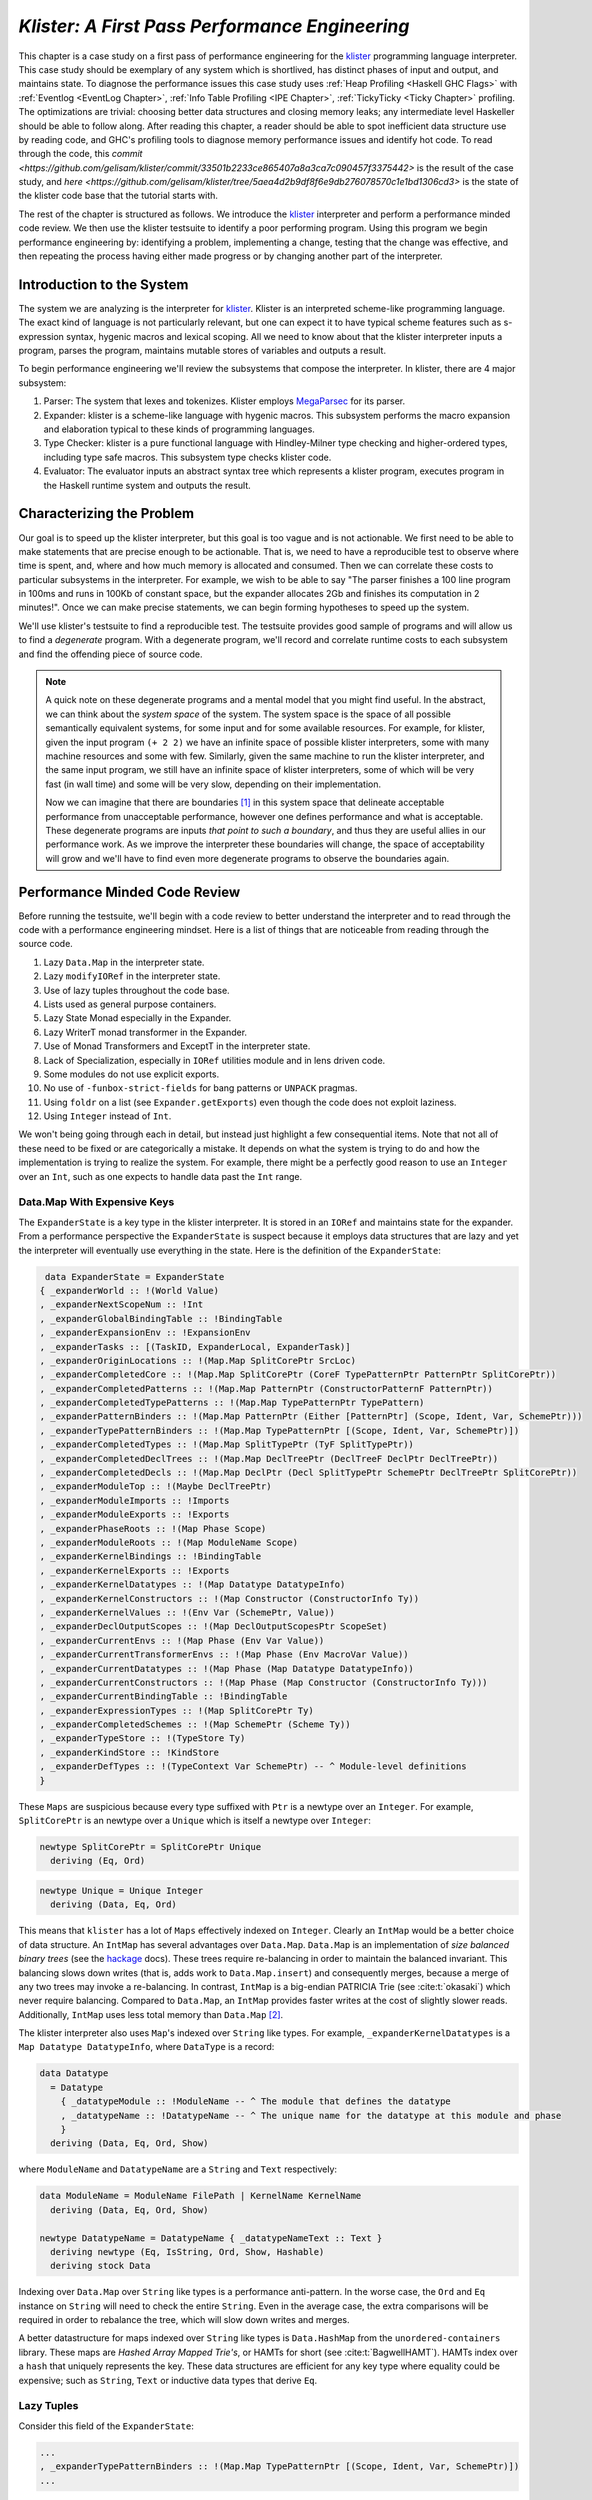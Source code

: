 .. _klister case study:

..
   Local Variables
.. |klister| replace:: `klister <https://github.com/gelisam/klister/>`__
.. |MegaParsec| replace:: `MegaParsec <https://hackage.haskell.org/package/megaparsec>`__

`Klister: A First Pass Performance Engineering`
===============================================

This chapter is a case study on a first pass of performance engineering for the
|klister| programming language interpreter. This case study should be exemplary
of any system which is shortlived, has distinct phases of input and output, and
maintains state. To diagnose the performance issues this case study uses
:ref:`Heap Profiling <Haskell GHC Flags>` with :ref:`Eventlog <EventLog
Chapter>`, :ref:`Info Table Profiling <IPE Chapter>`, :ref:`TickyTicky <Ticky
Chapter>` profiling. The optimizations are trivial: choosing better data
structures and closing memory leaks; any intermediate level Haskeller should be
able to follow along. After reading this chapter, a reader should be able to
spot inefficient data structure use by reading code, and GHC's profiling tools
to diagnose memory performance issues and identify hot code. To read through the
code, this `commit
<https://github.com/gelisam/klister/commit/33501b2233ce865407a8a3ca7c090457f3375442>`
is the result of the case study, and `here
<https://github.com/gelisam/klister/tree/5aea4d2b9df8f6e9db276078570c1e1bd1306cd3>`
is the state of the klister code base that the tutorial starts with.

The rest of the chapter is structured as follows. We introduce the |klister|
interpreter and perform a performance minded code review. We then use the
klister testsuite to identify a poor performing program. Using this program we
begin performance engineering by: identifying a problem, implementing a change,
testing that the change was effective, and then repeating the process having
either made progress or by changing another part of the interpreter.

Introduction to the System
--------------------------

The system we are analyzing is the interpreter for |Klister|. Klister is an
interpreted scheme-like programming language. The exact kind of language is not
particularly relevant, but one can expect it to have typical scheme features
such as s-expression syntax, hygenic macros and lexical scoping. All we need to
know about that the klister interpreter inputs a program, parses the program,
maintains mutable stores of variables and outputs a result.

To begin performance engineering we'll review the subsystems that compose the
interpreter. In klister, there are 4 major subsystem:

#. Parser: The system that lexes and tokenizes. Klister employs |MegaParsec| for
   its parser.
#. Expander: klister is a scheme-like language with hygenic macros. This
   subsystem performs the macro expansion and elaboration typical to these
   kinds of programming languages.
#. Type Checker: klister is a pure functional language with Hindley-Milner type
   checking and higher-ordered types, including type safe macros. This subsystem
   type checks klister code.
#. Evaluator: The evaluator inputs an abstract syntax tree which represents a
   klister program, executes program in the Haskell runtime system and
   outputs the result.


Characterizing the Problem
--------------------------

Our goal is to speed up the klister interpreter, but this goal is too vague and
is not actionable. We first need to be able to make statements that are precise
enough to be actionable. That is, we need to have a reproducible test to observe
where time is spent, and, where and how much memory is allocated and consumed.
Then we can correlate these costs to particular subsystems in the interpreter.
For example, we wish to be able to say "The parser finishes a 100 line program
in 100ms and runs in 100Kb of constant space, but the expander allocates 2Gb and
finishes its computation in 2 minutes!". Once we can make precise statements, we
can begin forming hypotheses to speed up the system.

We'll use klister's testsuite to find a reproducible test. The testsuite
provides good sample of programs and will allow us to find a *degenerate*
program. With a degenerate program, we'll record and correlate runtime costs to
each subsystem and find the offending piece of source code.

.. note::

  A quick note on these degenerate programs and a mental model that you might
  find useful. In the abstract, we can think about the *system space* of the
  system. The system space is the space of all possible semantically equivalent
  systems, for some input and for some available resources. For example, for
  klister, given the input program ``(+ 2 2)`` we have an infinite space of
  possible klister interpreters, some with many machine resources and some with
  few. Similarly, given the same machine to run the klister interpreter, and
  the same input program, we still have an infinite space of klister
  interpreters, some of which will be very fast (in wall time) and some will be
  very slow, depending on their implementation.

  Now we can imagine that there are boundaries [#]_ in this system space that
  delineate acceptable performance from unacceptable performance, however one
  defines performance and what is acceptable. These degenerate programs are
  inputs *that point to such a boundary*, and thus they are useful allies in our
  performance work. As we improve the interpreter these boundaries will change,
  the space of acceptability will grow and we'll have to find even more
  degenerate programs to observe the boundaries again.

Performance Minded Code Review
------------------------------

Before running the testsuite, we'll begin with a code review to better
understand the interpreter and to read through the code with a performance
engineering mindset. Here is a list of things that are noticeable from reading
through the source code.

#. Lazy ``Data.Map`` in the interpreter state.
#. Lazy ``modifyIORef`` in the interpreter state.
#. Use of lazy tuples throughout the code base.
#. Lists used as general purpose containers.
#. Lazy State Monad especially in the Expander.
#. Lazy WriterT monad transformer in the Expander.
#. Use of Monad Transformers and ExceptT in the interpreter state.
#. Lack of Specialization, especially in ``IORef`` utilities module and in lens
   driven code.
#. Some modules do not use explicit exports.
#. No use of ``-funbox-strict-fields`` for bang patterns or ``UNPACK`` pragmas.
#. Using ``foldr`` on a list (see ``Expander.getExports``) even though the code
   does not exploit laziness.
#. Using ``Integer`` instead of ``Int``.

We won't being going through each in detail, but instead just highlight a few
consequential items. Note that not all of these need to be fixed or are
categorically a mistake. It depends on what the system is trying to do and how
the implementation is trying to realize the system. For example, there might be
a perfectly good reason to use an ``Integer`` over an ``Int``, such as one
expects to handle data past the ``Int`` range.

Data.Map With Expensive Keys
^^^^^^^^^^^^^^^^^^^^^^^^^^^^

The ``ExpanderState`` is a key type in the klister interpreter. It is stored in
an ``IORef`` and maintains state for the expander. From a performance
perspective the ``ExpanderState`` is suspect because it employs data structures
that are lazy and yet the interpreter will eventually use everything in the
state. Here is the definition of the ``ExpanderState``:

.. code-block:: haskell

   data ExpanderState = ExpanderState
  { _expanderWorld :: !(World Value)
  , _expanderNextScopeNum :: !Int
  , _expanderGlobalBindingTable :: !BindingTable
  , _expanderExpansionEnv :: !ExpansionEnv
  , _expanderTasks :: [(TaskID, ExpanderLocal, ExpanderTask)]
  , _expanderOriginLocations :: !(Map.Map SplitCorePtr SrcLoc)
  , _expanderCompletedCore :: !(Map.Map SplitCorePtr (CoreF TypePatternPtr PatternPtr SplitCorePtr))
  , _expanderCompletedPatterns :: !(Map.Map PatternPtr (ConstructorPatternF PatternPtr))
  , _expanderCompletedTypePatterns :: !(Map.Map TypePatternPtr TypePattern)
  , _expanderPatternBinders :: !(Map.Map PatternPtr (Either [PatternPtr] (Scope, Ident, Var, SchemePtr)))
  , _expanderTypePatternBinders :: !(Map.Map TypePatternPtr [(Scope, Ident, Var, SchemePtr)])
  , _expanderCompletedTypes :: !(Map.Map SplitTypePtr (TyF SplitTypePtr))
  , _expanderCompletedDeclTrees :: !(Map.Map DeclTreePtr (DeclTreeF DeclPtr DeclTreePtr))
  , _expanderCompletedDecls :: !(Map.Map DeclPtr (Decl SplitTypePtr SchemePtr DeclTreePtr SplitCorePtr))
  , _expanderModuleTop :: !(Maybe DeclTreePtr)
  , _expanderModuleImports :: !Imports
  , _expanderModuleExports :: !Exports
  , _expanderPhaseRoots :: !(Map Phase Scope)
  , _expanderModuleRoots :: !(Map ModuleName Scope)
  , _expanderKernelBindings :: !BindingTable
  , _expanderKernelExports :: !Exports
  , _expanderKernelDatatypes :: !(Map Datatype DatatypeInfo)
  , _expanderKernelConstructors :: !(Map Constructor (ConstructorInfo Ty))
  , _expanderKernelValues :: !(Env Var (SchemePtr, Value))
  , _expanderDeclOutputScopes :: !(Map DeclOutputScopesPtr ScopeSet)
  , _expanderCurrentEnvs :: !(Map Phase (Env Var Value))
  , _expanderCurrentTransformerEnvs :: !(Map Phase (Env MacroVar Value))
  , _expanderCurrentDatatypes :: !(Map Phase (Map Datatype DatatypeInfo))
  , _expanderCurrentConstructors :: !(Map Phase (Map Constructor (ConstructorInfo Ty)))
  , _expanderCurrentBindingTable :: !BindingTable
  , _expanderExpressionTypes :: !(Map SplitCorePtr Ty)
  , _expanderCompletedSchemes :: !(Map SchemePtr (Scheme Ty))
  , _expanderTypeStore :: !(TypeStore Ty)
  , _expanderKindStore :: !KindStore
  , _expanderDefTypes :: !(TypeContext Var SchemePtr) -- ^ Module-level definitions
  }

These ``Maps`` are suspicious because every type suffixed with ``Ptr`` is a
newtype over an ``Integer``. For example, ``SplitCorePtr`` is an newtype over a
``Unique`` which is itself a newtype over ``Integer``:

.. code-block:: haskell

   newtype SplitCorePtr = SplitCorePtr Unique
     deriving (Eq, Ord)

.. code-block:: haskell

   newtype Unique = Unique Integer
     deriving (Data, Eq, Ord)

This means that ``klister`` has a lot of ``Maps`` effectively indexed on
``Integer``. Clearly an ``IntMap`` would be a better choice of data structure.
An ``IntMap`` has several advantages over ``Data.Map``. ``Data.Map`` is an
implementation of *size balanced binary trees* (see the `hackage
<https://hackage.haskell.org/package/containers-0.6.7/docs/Data-Map.html>`_
docs). These trees require re-balancing in order to maintain the balanced
invariant. This balancing slows down writes (that is, adds work to
``Data.Map.insert``) and consequently merges, because a merge of any two trees
may invoke a re-balancing. In contrast, ``IntMap`` is a big-endian PATRICIA Trie
(see :cite:t:`okasaki`) which never require balancing. Compared to ``Data.Map``,
an ``IntMap`` provides faster writes at the cost of slightly slower reads.
Additionally, ``IntMap`` uses less total memory than ``Data.Map`` [#]_.

The klister interpreter also uses ``Map``'s indexed over ``String`` like types.
For example, ``_expanderKernelDatatypes`` is a ``Map Datatype DatatypeInfo``,
where ``DataType`` is a record:

.. code-block:: haskell

   data Datatype
     = Datatype
       { _datatypeModule :: !ModuleName -- ^ The module that defines the datatype
       , _datatypeName :: !DatatypeName -- ^ The unique name for the datatype at this module and phase
       }
     deriving (Data, Eq, Ord, Show)


where ``ModuleName`` and ``DatatypeName`` are a ``String`` and ``Text``
respectively:

.. code-block:: haskell

   data ModuleName = ModuleName FilePath | KernelName KernelName
     deriving (Data, Eq, Ord, Show)

   newtype DatatypeName = DatatypeName { _datatypeNameText :: Text }
     deriving newtype (Eq, IsString, Ord, Show, Hashable)
     deriving stock Data

Indexing over ``Data.Map`` over ``String`` like types is a performance
anti-pattern. In the worse case, the ``Ord`` and ``Eq`` instance on ``String``
will need to check the entire ``String``. Even in the average case, the extra
comparisons will be required in order to rebalance the tree, which will slow
down writes and merges.

A better datastructure for maps indexed over ``String`` like types is
``Data.HashMap`` from the ``unordered-containers`` library. These maps are
*Hashed Array Mapped Trie's*, or HAMTs for short (see :cite:t:`BagwellHAMT`).
HAMTs index over a ``hash`` that uniquely represents the key. These data
structures are efficient for any key type where equality could be expensive;
such as ``String``, ``Text`` or inductive data types that derive ``Eq``.

Lazy Tuples
^^^^^^^^^^^

Consider this field of the ``ExpanderState``:

.. code-block:: haskell

  ...
  , _expanderTypePatternBinders :: !(Map.Map TypePatternPtr [(Scope, Ident, Var, SchemePtr)])
  ...

The elements of this map is a list of 4-tuples. This list will have an excessive
amount of indirection to its values. Not only will the interpreter be chasing
pointers in the elements of the list but it'll have to chase pointers for each
element of the tuple. This will be slow if these lists ever become large (over
~30 elements) and if this list will be the subject of folds. For this specific
datatype, there is one fold in the klister interpreter:

.. code-block:: haskell

   else do
     varInfo <- view (expanderTypePatternBinders . at patPtr) <$> getState
     case varInfo of
       Nothing -> throwError $ InternalError "Type pattern info not added"
       Just vars -> do
         p <- currentPhase
         let rhs' = foldr (addScope p) stx
                      [ sc'
                      | (sc', _, _, _) <- vars
                      ]
         withLocalVarTypes
           [ (var, varStx, t)
           | (_sc, varStx, var, t) <- vars
           ] $
           expandOneExpression ty dest rhs'

The code projects ``expanderTypePatternBinders`` and looks up the list that
``patPtr`` points to. It then iterates over that *same* list twice: First, to
project the ``sc'`` from the first position and pass it to ``addScope``. Second,
to project the second, third and fourth positions into a list of 3-tuples and
pass that to ``withLocalVarTypes``. This code can be improved with :term:`Loop
Fusion` to iterate over the list once, using ``foldl'`` instead of ``foldr``,
and by defining a datatype which unpacks every field instead of using ``(,,,)``
to avoid the extra allocation for these tuples. Note that defining a such a
datatype will require that |bottom| is never an element of the 4-tuple. In this
case that will be true, but it is not true in general; again, in order to
optimize you must :ref:`understand the system <Understand the System>`.

Generally types such as ``(,,,)`` are a path of least resistance when writing
new code. They are easy to reach for, easy to write and don't require more
domain modeling. However, tuples, and especially tuples with more than two
fields, are a consistent source of memory leaks. So one is almost always better
off defining a datatype instead of using a tuple for performance.

.. note::

   Of course, you may not want to add yet another datatype to the
   implementation. One may want the datatypes in the implementation to map
   cleanly to domain objects. This a classic tradeoff between performance,
   readability and maintainability.

Running the testsuite
^^^^^^^^^^^^^^^^^^^^^

Klister does not have a benchmark suite, but does have a testsuite (with 124
tests) written in :ref:`tasty <Tasty Chapter>` which outputs the wall time of
each test. So let's run the testsuite to find a degenerate test:


.. code-block:: console

   $ cabal test --test-show-details=streaming  --ghc-options='-O2'

     Test suite klister-tests: RUNNING...
     All tests
       Expander tests
         ...
         Module tests
           Expected to succeed
             ...
             examples/lang.kl:                              OK (0.04s)
             examples/import.kl:                            OK (0.02s)
             examples/macro-body-shift.kl:                  OK (0.03s)
             examples/test-quasiquote.kl:                   OK (0.05s)
             examples/quasiquote-syntax-test.kl:            OK (0.04s)
             examples/hygiene.kl:                           OK (0.84s)
             examples/defun-test.kl:                        OK (0.01s)
             examples/fun-exports-test.kl:                  OK (0.04s)
       Golden tests
         test-quasiquote:                                   OK (0.03s)
         io:                                                OK (0.03s)
         defun-test:                                        OK (0.04s)
         contract:                                          OK (0.11s)
         int-ops:                                           OK (0.03s)
         implicit-conversion:                               OK (7.02s)
         ...
         implicit-conversion-test:                          OK (9.89s)
         higher-kinded-patterns:                            OK (1.80s)
         custom-literals-test:                              OK (0.46s)
         double-define:                                     OK (0.34s)
         custom-module-test:                                OK (0.55s)
         which-problem:                                     OK (0.82s)
         incorrect-context:                                 OK (0.03s)
         bound-vs-free:                                     OK (0.31s)
         meta-macro:                                        OK (0.11s)
         integer-syntax:                                    OK (0.04s)
         import:                                            OK (0.04s)

         All 124 tests passed (38.15s)
         Test suite klister-tests: PASS

The entire testsuite finishes in 38 seconds. Notice that both
``implicit-conversion`` and ``implicit-conversion-test`` are extreme outliers,
passing in 7 and 9 *seconds*, whereas each other test passes in well under a
second (except ``higher-kinded-patterns``). We have found our degenerate
program.


Restate the Problem
-------------------

For the rest of the case study we'll focus on speeding up
``implicit-conversion-test`` under the assumption that our changes will also
speed up the other tests and consequently the entire interpreter. It is
certainly possible that optimizations in one subsystem of your code base will
not translate to better overall performance. We make this assumption because
this is the first pass of performance engineering for this code. So the
probability that our changes do impact overall performance is high.

We have identified a list of likely issues, but before we begin to change things
we need to make sure that the problems we've identified are indeed problems. Or
in other words, we should only make changes *once* we have evidence that the
code we're changing is problematic. If the maps are a problematic factor then we
should expect a lot of allocations to come from ``Data.Map.insert``, ``Eq`` and
``Ord`` instance methods, and the functions ``Data.Map.Internal.balanceR`` and
``Data.Map.Internal.balanceL``. This is a good opportunity to :ref:`not think
and look <Don't think, look>` with a :ref:`ticky <Ticky Chapter>` report.

First we'll generate a ticky report for the entire testsuite:

.. code-block:: console

   $ cabal test --test-show-details=streaming --test-options='+RTS -rticky -RTS' --ghc-options='-rtsopts -ticky -ticky-allocd -ticky-dyn-thunk'
     Build profile: -w ghc-9.2.4 -O1
     ...

and check the results sorted by allocations. As a reminder, there are 5 columns
in a ticky report. The first column is entries. The second column is the number
of bytes allocated *by* the code for the closure. The third column is the number
of bytes *addressed* to each closure. The fourth column classifies the closure
by type with a shorthand notation, and the last column displays the names of the
|stg| closure the ticky profile is describing:

.. code-block::

   $ cat ticky | tail -n +20 | sort -k2 -nr | less

     53739709 4299176720          0   3 +.>                  ScopeSet.$wallScopeSets'{v rNAX} (fun)
     60292448 3858716672 2149588360   3 +..                  sat_sOYl{v} (ScopeSet) (fun) in rNAX
     81547057 1368797696          0   4 SISM                 ScopeSet.$w$sgo4{v rNAW} (fun)
     57730804 1305110352          0   4 SISM                 ScopeSet.$w$sgo1{v rNAV} (fun)
     61143424  841913088          0   2 SM                   ScopeSet.isSubsetOf_go15{v rOUK} (fun)
      7819243  815587232          0   6 >pii.M               Binding.$w$sgo3{v r1syq} (fun)
     17961626  421056776          0   3 >MM                  Binding.$fMonoidBindingTable_$sunionWith{v r1syc} (fun)
       867831  366262720          0  10 piiSiSL>>>           Parser.Common.$wg{v rk} (fun)
       886661  333384536          0   6 SS>>>>               located{v r1b6H} (Parser) (fun)
      4552387  298031744          0   3 ISM                  Expander.$w$sgo4{v r5BKT} (fun)
      4843152  270145008     612288   1 M                    go15{v s1szA} (Binding) (fun) in r1syd
      2699373  259139808          0   4 >SSM                 Syntax.$w$cmapScopes{v rTEZ} (fun)
     18445979  240603872          0   4 piiM                 Binding.$w$sgo1{v r1syi} (fun)
      1351616  237884416     612288   1 T                    f{v s1szf} (Binding) (fun) in r1syd
      1862523  211065056          0   3 S>M                  ScopeSet.$satKeyIdentity_$sgo15{v rOUv} (fun)
      3383994  186416288   43447360   2 LM                   go15{v sP96} (ScopeSet) (fun) in rOUk
       101588  145802400          0   4 MSSM                 $wexpandOneForm{v r5IwM} (Expander) (fun)
      2607448  125157504          0   2 >S                   Syntax.$fHasScopesSyntax_$cmapScopes{v rTEY} (fun)
     ...

There are several interesting aspects to this ticky profile snippet. First, the
most allocating code is ``ScopeSet.allScopeSets'``, it is allocating a
dictionary (``+``) of some type (``.``) and function (``>``). Observing a
function call to a dictionary ``+`` in a ticky report can often mean that a
function did not specialize. So from this ticky we suspect that
``allScopeSets'`` has not specialized. The second most allocating closure is a
SAT'd function ``sat_sOYl`` (see :ref:`The Static Argument Transformation <SAT
Chapter>`). From its description: ``{v} (ScopeSet) (fun) in rNAX``, we can see
that it is a non-exported name (``{v}``) just like ``allScopeSets'``, in the
``(ScopeSet)`` module. It is a function ``(fun)`` and is a local function in the
``rNAX`` closure. The ``rNAX`` closure is the |stg| name of the closure for
``allScopeSets'`` as shown in description for ``allScopeSets'``. So the two most
allocating function calls in the interpreter, when running the testsuite, are
due to ``allScopeSets``. Clearly, ``allScopeSets`` is a good target for
performance engineering.

We also see that the 5th and 6th most allocating functions called are
``ScopeSet.isSubsetOf`` and ``Binding.$fMonoidBindingTable_$unionWith``. That
suggests peculiar usage pattern; ``isSubsetOf`` should only return a ``Bool``
which should not be an allocating function call. ``unionWith`` should be
allocating, but that this occurs in the ``Monoid Binding`` instance means that
the ``Binding Monoid`` instance is heavily allocating. Let's check these
functions in the source code:

.. code-block:: haskell

   data ScopeSet = ScopeSet
     { _universalScopes :: Set Scope
     , _phaseScopes :: Map Phase (Set Scope)
     }


   data Scope = Scope { scopeNum :: Int, scopePurpose :: Text }
     deriving (Data, Eq, Ord, Show)

   newtype Phase = Phase { phaseNum :: Natural }
     deriving (Data, Eq, Ord, Show)

   isSubsetOf :: Phase -> ScopeSet -> ScopeSet -> Bool
   isSubsetOf p scs1 scs2 =
     Set.isSubsetOf (scopes p scs1) (scopes p scs2)


   scopes :: Phase -> ScopeSet -> Set Scope
   scopes p scs = view universalScopes scs `Set.union`
                  view (phaseScopes . at p . non Set.empty) scs


``ScopeSet`` is a record of ``Data.Set Scope`` and ``Data.Map`` indexed by
``Phase`` that holds ``Set Scope``. Furthermore, both ``Scope`` and ``Phase``
are Integer-like. So we have an implementation that could use ``IntMap`` and
``IntSet`` instead of ``Data.Map`` and ``Data.Set``.

We know that ``isSubsetOf`` does a lot of allocation. Now we can see where this
allocation is happening. ``isSubsetOf`` checks that ``scs1`` is a subset of
``scs2`` by calling ``Set.isSubsetOf`` on the result of the ``scopes`` function.
``scopes`` is allocating a new ``Set Scope`` from the ``ScopeSet`` via
``Set.union``, then using the results of a lookup on the ``phaseScopes`` Map,
then merging two ``Set``'s just to check the subset.

There are several ways to improve the memory performance of this function.
First, we can employ better data structures. We know that this code is
performing a lot of merges, so we should expect an improvement in both time and
memory performance by using an ``IntMap`` and ``IntSet`` because these data
structures provide more efficient merges than ``Data.Set`` and ``Data.Map``.
Second, we can use a better algorithm. From the ticky, ``isSubSetOf`` was called
61143424 times. As written, this code will perform its lookups and unions *each*
time, even if we have a duplicate call. So this seems to be a good candidate for
memoization or caching the calls to ``isSubsetOf``. We could also avoid building
the intermediate ``Set`` in the ``scopes`` function by checking for a subset
without merging ``universalScopes`` and ``phaseScopes``.

The second interesting function was ``unionWith`` in the ``Monoid Binding``
instance. Here is the source code:

.. code-block:: haskell

   newtype BindingTable = BindingTable { _bindings :: Map Text [(ScopeSet, Binding, BindingInfo SrcLoc)] }
     deriving (Data, Show)

   instance Semigroup BindingTable where
     b1 <> b2 = BindingTable $ Map.unionWith (<>) (view bindings b1) (view bindings b2)

   instance Monoid BindingTable where
     mempty = BindingTable Map.empty

A ``BindingTable`` is a ``Map`` keyed on ``Text`` that holds a list of triples.
The ``Semigroup`` instance is the origin of the ``unionWith`` in the ticky
profile because ``Monoid.mappend`` defaults to the Semigroup definition. This
type is likely too lazy. ``Data.Map`` keyed on ``Text`` relies on the ``Ord``
and ``Eq`` instances of ``Text`` for most of its operations. In the worst case
this means the runtime system has to compare the entire ``Text`` key, which
could be slow when the ``Text`` is large. Another problem is the use of a list.
A list is only an appropriate data structure if it is used like a stack or if it
is used as a store that is eventually traversed and consumed. Once one finds
themselves performing lookups or merges on a list, it is time to use a different
data structure. The last problem is the 3-tuple which we have already covered
above.

To improve the performance of the ``BindingTable`` we'll use a ``HashMap``. This
should yield better merge performance, and faster writes and reads. However,
this may not fix the root cause of the allocations. So we'll rerun the ticky
report after making the changes to test that we have indeed addressed the
problem.

Optimization 1: Better Data Structures: Maps
--------------------------------------------

We've removed all uses of ``Data.Map`` and replaced them with either a
``HashMap`` or an ``IntMap``. After the changes ``ExpanderState`` now looks
like:

.. code-block:: haskell

  data ExpanderState = ExpanderState
  { _expanderWorld              :: !(World Value)
  , _expanderNextScopeNum       :: !Int
  , _expanderGlobalBindingTable :: !BindingTable
  , _expanderExpansionEnv       :: !ExpansionEnv
  , _expanderTasks              :: [(TaskID, ExpanderLocal, ExpanderTask)]
  , _expanderOriginLocations    :: !(Store SplitCorePtr SrcLoc)
  , _expanderCompletedCore      :: !(Store SplitCorePtr (CoreF TypePatternPtr PatternPtr SplitCorePtr))
  , _expanderCompletedPatterns  :: !(Store PatternPtr (ConstructorPatternF PatternPtr))
  , _expanderCompletedTypePatterns :: !(Store TypePatternPtr TypePattern)
  , _expanderPatternBinders     :: !(Store PatternPtr (Either [PatternPtr] (Scope, Ident, Var, SchemePtr)))
  , _expanderTypePatternBinders :: !(Store TypePatternPtr [(Scope, Ident, Var, SchemePtr)])
  , _expanderCompletedTypes     :: !(Store SplitTypePtr (TyF SplitTypePtr))
  , _expanderCompletedDeclTrees :: !(Store DeclTreePtr (DeclTreeF DeclPtr DeclTreePtr))
  , _expanderCompletedDecls     :: !(Store DeclPtr (Decl SplitTypePtr SchemePtr DeclTreePtr SplitCorePtr))
  , _expanderModuleTop          :: !(Maybe DeclTreePtr)
  , _expanderModuleImports      :: !Imports
  , _expanderModuleExports      :: !Exports
  , _expanderPhaseRoots         :: !(Store Phase Scope)
  , _expanderModuleRoots        :: !(HashMap ModuleName Scope)
  , _expanderKernelBindings     :: !BindingTable
  , _expanderKernelExports      :: !Exports
  , _expanderKernelDatatypes    :: !(HashMap Datatype DatatypeInfo)
  , _expanderKernelConstructors :: !(HashMap Constructor (ConstructorInfo Ty))
  , _expanderKernelValues       :: !(Env Var (SchemePtr, Value))
  , _expanderDeclOutputScopes   :: !(Store DeclOutputScopesPtr ScopeSet)
  , _expanderCurrentEnvs        :: !(Store Phase (Env Var Value))
  , _expanderCurrentTransformerEnvs :: !(Store Phase (Env MacroVar Value))
  , _expanderCurrentDatatypes   :: !(Store Phase (HashMap Datatype DatatypeInfo))
  , _expanderCurrentConstructors :: !(Store Phase (HashMap Constructor (ConstructorInfo Ty)))
  , _expanderCurrentBindingTable :: !BindingTable
  , _expanderExpressionTypes    :: !(Store SplitCorePtr Ty)
  , _expanderCompletedSchemes   :: !(Store SchemePtr (Scheme Ty))
  , _expanderTypeStore          :: !(TypeStore Ty)
  , _expanderKindStore          :: !KindStore
  , _expanderDefTypes           :: !(TypeContext Var SchemePtr) -- ^ Module-level definitions
  }

where a ``Store k v`` is newtype over an ``IntMap`` with some type level
handling for keys:

.. code-block:: haskell

   -- new module Util.Store
   newtype Store p v = Store { unStore :: IntMap v}
     deriving newtype (Eq, Ord, Show, Semigroup, Monoid, Functor, Foldable)
     deriving stock   Data
   type role Store representational _

   -- | Tiny module to wrap operations for IntMaps

   module Util.Key
     (HasKey(..)
     ) where

   class HasKey a where
     getKey :: a -> Int
     fromKey :: Int -> a

The ``HasKey`` class is crucial for preserving type safety so that we do not
accidentally merge a ``Store k v`` and a ``Store p v`` when ``p`` is not equal
to ``k``. It also allows us to provide functions such as ``mapKeys`` with a
polymorphic type on the ``Key``, as opposed to the monomorphic type in
``Data.IntMap``:

.. code-block:: haskell

   mapKeys :: HasKey p => (p -> p) -> Store p v -> Store p v
   mapKeys f s = Store $! IM.mapKeys (getKey . f . fromKey) (unStore s)

.. note::

   I've purposefully taken the opportunity to create the abstraction boundary
   ``Store p v``, which is unnecessary from a performance perspective. But by
   having an abstraction boundary the system becomes easier to change. For
   example, we can now alter the implementation of ``Store p v`` *without* a lot
   of code churn occurring in the interpreter. The key point is that if a
   subsystem is easy to change, then it is also easy to experiment and engineer,
   because the cost of experimentation is reduced. So while performance and
   modularity are often in tension, in this case, modularity enables easier and
   cheaper (in terms of engineering time) performance engineering.

now let's check the ticky:

.. code-block::

   $ cat ticky | tail -n +20 | sort -k2 -nr | less

     53996388 4319711040          0   3 +.>                  ScopeSet.$wallScopeSets'{v rP2F} (fun)
     60490404 3871385856 2159855520   3 +..                  sat_sQ5D{v} (ScopeSet) (fun) in rP2F
     20257037 1487236040          0   3 iMM                  Binding.$wgo{v r1ric} (fun)
     81547057 1368797696          0   4 SISM                 ScopeSet.$w$sgo4{v rP2E} (fun)
     57730804 1305110352          0   4 SISM                 ScopeSet.$w$sgo1{v rP2D} (fun)
       867831  366262720          0  10 piiSiSL>>>           Parser.Common.$wg{v r3zJ} (fun)
       886661  333384536          0   6 SS>>>>               located{v r1art} (Parser) (fun)
     10521949  330656896          0   3 Lii                  ModuleName.$wgo1{v roEi} (fun)
      4552387  298031744          0   3 ISM                  Expander.$w$sgo4{v r5On7} (fun)
      2699373  259139808          0   4 >SSM                 Syntax.$w$cmapScopes{v rUeh} (fun)
      1351616  237884416     612288   1 T                    f{v s1sRr} (Binding) (fun) in r1rif
      3159635  193376496    1071504   1 M                    go{v s1sS8} (Binding) (fun) in r1rif
      2348710  169685264    1156288   1 M                    go2{v s16Wz} (Env) (fun) in r16zL
      4590545  146897440  183644160   0                      f2{v s1t5Z} (Binding) (thk) in r1ric
       101588  145802400          0   4 MSSM                 $wexpandOneForm{v r5VBM} (Expander) (fun)
      2607448  125157504          0   2 >S                   Syntax.$fHasScopesSyntax_$cmapScopes{v rUeg} (fun)
      1357729  119480152     486976   1 S                    sat_s5YKN{v} (Expander) (fun) in s5YKB
       144974  118076280          0  10 piiiSL>>>>           $wm2{v r1arF} (Parser) (fun)

Notice that the entries to ``unionWith`` and ``isSubsetOf`` have disappeared.
``isSubsetOf`` is still in the ticky report but is now shown as non-allocating:

.. code-block:: console

   ...
   38279681          0          0   2 MM                   ScopeSet.$sisSubsetOf_$sisSubsetOfX{v rP2u} (fun)
   ...

Which is strange. We should expect it to be allocating, although allocating a
lot less. We are likely observing some new optimization GHC is applying. In any
case, its a good sign. We've demonstrated progress with the ticky report. Now
let's verify that these changes propagate to the ``implicit-conversion`` test.

.. code-block:: console

   Test suite klister-tests: RUNNING...
   All tests
     Expander tests
     ...
       Module tests
         Expected to succeed
         ...
           examples/lang.kl:                              OK (0.04s)
           examples/import.kl:                            OK (0.03s)
           examples/macro-body-shift.kl:                  OK (0.04s)
           examples/test-quasiquote.kl:                   OK (0.04s)
           examples/quasiquote-syntax-test.kl:            OK (0.03s)
           examples/hygiene.kl:                           OK (0.66s)
           examples/defun-test.kl:                        OK (0.03s)
           examples/fun-exports-test.kl:                  OK (0.04s)
     Golden tests
       test-quasiquote:                                   OK (0.04s)
       io:                                                OK (0.03s)
       defun-test:                                        OK (0.03s)
       contract:                                          OK (0.08s)
       int-ops:                                           OK (0.05s)
       implicit-conversion:                               OK (10.42s)
       ...
       implicit-conversion-test:                          OK (13.55s)
       higher-kinded-patterns:                            OK (0.77s)
       custom-literals-test:                              OK (0.38s)
       double-define:                                     OK (0.28s)
       custom-module-test:                                OK (0.33s)
       which-problem:                                     OK (0.53s)
       incorrect-context:                                 OK (0.03s)
       bound-vs-free:                                     OK (0.25s)
       meta-macro:                                        OK (0.10s)
       integer-syntax:                                    OK (0.04s)
       import:                                            OK (0.03s)

Performance has degraded even though the ticky report showed an improvement!
That we do not observe any difference in wall time *after* fixing the 5th and
6th most allocating function calls is contrary to what we should expect; even if
the total allocations of these functions are one order of magnitude less than
``allScopeSets``. The ``Data.Map`` performance costs must have been eclipsed by
some other issue. Let's generate a heap profile to see what's going on in the
heap.

Optimization 2: A Memory Leak Casts a Long Shadow
-------------------------------------------------

To continue engineering the interpreter we need to be able to observe the
effects of any change we make. Unfortunately, the memory leak we discovered in
the last section was so large it eclipsed the effect of our changes. Clearly we
need to fix this leak in order to continue to optimize. To tackle this memory
leak, we'll use eventlog and eventlog2html to observe the heap only on
``implicit-conversion-test``. To begin we'll inspect the types that were
allocated on the heap by passing ``-hy``:

.. code-block:: console

   $ cabal test --test-show-details=streaming  --test-options='--pattern "implicit-conversion-test" +RTS -hy -l-agu -p -RTS' --ghc-options='-eventlog -rtsopts -O2'

which produces:

.. raw:: html

         <iframe id="scaled-frame" scrolling="no" src="../../_static/klister/klister-eventlog-implicit-conversion-hy.html"></iframe>

We see that the heap is growing to over 2.8Gb of lists for just one test!
Crucially the shape of this profile is not indicative of a memory leak. A
typical memory leak should look like a pyramid because the program builds up
thunks and then forces them all in relatively short time. What we observe in
this profile is allocations of lists that *never decrease*. Now that we know the
type to look for, we can correlate this type to a subsystem in the interpreter.
To do so we'll run another heap profile, but break down the heap by module (by
using ``-hm`` instead of ``-hy``):

.. code-block:: console

   $ cabal test --test-show-details=streaming  --test-options='--pattern "implicit-conversion-test" +RTS -hm -l-agu -p -RTS' --ghc-options='-eventlog -rtsopts -O2'

.. raw:: html

         <iframe id="scaled-frame" scrolling="no" src="../../_static/klister/klister-eventlog-implicit-conversion-hm.html"></iframe>

We see that these lists are coming from ``Expander.Monad``. This is suspicious.
We have data being consistently allocated in essentially the state type of a
subsystem. That certainly sounds like a memory leak. Before we can conclude that
the expander has a memory leak we need to know why this data is retained at all.
This is a good scenario to use :userGuide:`Biographical Profiling
<profiling.html#biographical-profiling>` because we want to know: (1) the state
of these objects on the heap and (2) why they are not being collected, that is,
why is GHC's runtime system keeping them alive. For (1) we'll do a biographical
profile and for (2) a retainer profile.

Here's the biographical profile:

.. code-block:: console

   $ cabal test --test-show-details=streaming  --test-options='--pattern "implicit-conversion-test" +RTS -hb -l-agu -p -RTS' --ghc-options='-eventlog -rtsopts -O2'

.. raw:: html

         <iframe id="scaled-frame" scrolling="no" src="../../_static/klister/klister-eventlog-implicit-conversion-hb.html"></iframe>

Void! The lists are in a ``void`` state meaning these objects are allocated *but
are never used* (see :userGuide:`the user guide
<profiling.html#biographical-profiling>`). Now we can restate the problem: There
is a memory leak in the ``Expander``. When ``implicit-conversion-test`` is run,
the expander allocates a total of 121.8 Gb. (eventlog shows 116171.68
*MebiBytes* in the detailed tab).

Now to answer why this data is being retained. Here is the retainer profile.

.. code-block:: console

   $ cabal test --enable-profiling --test-show-details=streaming --test-options='--pattern "implicit-conversion-test" +RTS -hr -l-agu -p -RTS' --ghc-options='-eventlog -rtsopts -O2'
   $ hp2ps -c klister-tests.hp && ps2pdf klister-tests.ps

.. note::

   Eventlog threw an exception for this retainer profile. So I've resorted to
   use the classic tools: ``hp2ps`` and ``ps2pdf`` to render the profile.

.. image:: /_static/klister/klister-eventlog-implicit-conversion-hr.png
   :width: 800

The retainer profile clearly shows that ``currentEnv`` is keeping this data
alive and has the distinguishing profile of a memory leak. Let's look at that
function:

.. code-block:: haskell

   -- in Expander.Monad

   currentEnv :: Expand VEnv
   currentEnv = do
     phase <- currentPhase
     globalEnv <- fromMaybe mempty . view (expanderWorld . worldEnvironments . at phase) <$> getState
     localEnv  <- fromMaybe mempty . view (expanderCurrentEnvs . at phase) <$> getState
     return $ globalEnv <> localEnv

This code is reading from the ``Expander`` state twice to retrieve ``globalEnv``
and ``localEnv``, and then returning the union of these two environments. Notice
that if the results of ``currentEnv`` are not immediately forced, then the
projections and the return will be lazy. Thus, this code will allocate a thunk
for ``phase``, ``globalEnv``, ``localEnv`` and the merge of both ``globalEnv``
and ``localEnv``. In general, unless the result of a monadic action *needs* to
be consumed lazily there is little reason to not make it strict in the return.
In this case, there are two call sites to ``currentEnv`` both in the expander:

.. code-block:: haskell

   -- Expander.hs
   runTask :: (TaskID, ExpanderLocal, ExpanderTask) -> Expand ()
   runTask (tid, localData, task) = withLocal localData $ do
   ...
    AwaitingDefn x n b defn t dest stx ->
      Env.lookupVal x <$> currentEnv >>=
      \case


   evalDecl :: CompleteDecl -> WriterT [EvalResult] Expand ()
   evalDecl (CompleteDecl d) =
     case d of
     ...
     Example loc sch expr -> do
      env <- lift currentEnv
      value <- lift $ expandEval (eval expr)
      tell $ [ExampleResult loc env expr sch value]

The first call site in ``runTask`` is immediately scrutinized by the ``\case``
and ``Env.lookupVal``. However, the second is not: ``ExampleResult`` is not
strict in any fields:

.. code-block:: haskell

   data EvalResult
     = ExampleResult SrcLoc VEnv Core (Scheme Ty) Value
     | IOResult (IO ())

and the whole computation is performed in a lazy ``WriterT`` monad transformer.
Before changing the code, let's first inspect the type of the ``Expand`` monad.
Here is the definition for ``Expand``:

.. code-block:: haskell

   newtype Expand a = Expand
     { runExpand :: ReaderT ExpanderContext (ExceptT ExpansionErr IO) a
     }
     deriving (Functor, Applicative, Monad, MonadError ExpansionErr, MonadIO, MonadReader ExpanderContext)

   data ExpanderContext = ExpanderContext
     { _expanderLocal :: !ExpanderLocal
     , _expanderState :: IORef ExpanderState
     }

Where ``ExpanderState`` was shown above. So we have a classic `ReaderT over IO
<https://www.fpcomplete.com/blog/2017/06/readert-design-pattern/>`_ pattern.
Meaning that the laziness of any state updates depend on the strictness of
functions operating on ``ExpanderContext``. Next let's check the types of
``globalEnv`` and ``localEnv``:

.. code-block:: haskell

   -- in Expander.Monad.hs
   type VEnv = Env Var Value

   -- in Env.hs
   newtype Env v a = Env (IntMap (Ident, a))
     deriving newtype (Eq, Monoid, Semigroup, Show)
     deriving stock Functor

   -- in World.hs

   data World a = World
     { _worldEnvironments :: !(Store Phase (Env Var a))
     , _worldTypeContexts :: !(TypeContext Var SchemePtr)
     , _worldTransformerEnvironments :: !(Store Phase (Env MacroVar a))
     , _worldModules      :: !(HashMap ModuleName CompleteModule)
     , _worldVisited      :: !(HashMap ModuleName (Set Phase))
     , _worldExports      :: !(HashMap ModuleName Exports)
     , _worldEvaluated    :: !(HashMap ModuleName [EvalResult])
     , _worldDatatypes    :: !(Store Phase (HashMap Datatype DatatypeInfo))
     , _worldConstructors :: !(Store Phase (HashMap Constructor (ConstructorInfo Ty)))
     , _worldLocation     :: FilePath
     }

``currentEnv`` returns a ``Expand VEnv``, ``VEnv`` is a ``Env Var Value`` where
an ``Env`` is an ``IntMap``. Thus ``globalEnv`` and ``localEnv`` are both a
strict ``IntMap`` that stores a tuple of ``(Ident, Value)``. Here is the type of
``Value``:

.. code-block:: haskell

   -- in Value.hs
   data Value
     = ValueClosure Closure
     | ValueSyntax Syntax
     | ValueMacroAction MacroAction
     | ValueIOAction (IO Value)
     | ValueOutputPort Handle
     | ValueInteger Integer
     | ValueCtor Constructor [Value]
     | ValueType Ty
     | ValueString Text

Notice that ``ValueCtor`` holds a lazy list of ``Value``. Should
``implicit-tests`` create many ``ValueCtor`` then the expander state will leak
memory in ``Value``. This leak will occur even though the ``IntMap`` is strict.
The strict ``IntMap`` well only evaluate elements to :term:`WHNF`, which will be
``(,)``, thus because ``Value`` is stored in a lazy tuple, the fields of the
tuple will be lazy unless they are carefully forced *before* insertion.

Let's test this and make ``Value`` strict and then generate another
biographical profile to observe the change:

.. code-block:: haskell

   -- in Value.hs
   data Value
     = ValueClosure !Closure
     | ValueSyntax  !Syntax
     | ValueMacroAction !MacroAction
     | ValueIOAction   !(IO Value)
     | ValueOutputPort !Handle
     | ValueInteger    !Integer
     | ValueCtor    !Constructor ![Value]
     | ValueType    !Ty
     | ValueString  !Text

.. raw:: html

         <iframe id="scaled-frame" scrolling="no"
         src="../../_static/klister/klister-eventlog-implicit-conversion-strict-value.html"></iframe>

Unfortunately, the change made no difference. We'll revert the change and try
making the monadic action strict in its return:

.. code-block:: haskell

   -- in Expander.Monad

   currentEnv :: Expand VEnv
   currentEnv = do
     phase <- currentPhase
     globalEnv <- fromMaybe mempty . view (expanderWorld . worldEnvironments . at phase) <$> getState
     localEnv  <- fromMaybe mempty . view (expanderCurrentEnvs . at phase) <$> getState
     return $! globalEnv <> localEnv

Notice the strict application: ``$!``. This change results in this profile:


.. code-block:: console

   $ cabal test --test-show-details=streaming  --test-options='--pattern "implicit-conversion-test" +RTS -hb -l-agu -p -RTS' --ghc-options='-eventlog -rtsopts -O2'

.. raw:: html

         <iframe id="scaled-frame" scrolling="no" src="../../_static/klister/klister-eventlog-implicit-conversion-currentEnv-fixed.html"></iframe>

A significant improvement! Instead of 121.8 Gb the profile shows total
allocation of ``void`` of 4.62 Gb (4404.22 MiB in the detailed tab) which is a
30x reduction.


Optimization 3: Choosing Better Data Structures: Lists
------------------------------------------------------

We closed a major memory leak, and have made the implementation of the expander
more efficient, but there is yet more low hanging fruit. Consider this
definition of the ``BindingTable``:

.. code-block:: haskell

   newtype BindingTable = BindingTable { _bindings :: HashMap Text [(ScopeSet, Binding, BindingInfo SrcLoc)] }
     deriving (Data, Show)

The ``BindingTable`` is a ``HashMap`` keyed on ``Text`` that holds a list of
3-tuples. Let's observe how this list is used in the system:

.. code-block:: haskell

   visibleBindings :: Expand BindingTable
   visibleBindings = do
     globals <- view expanderGlobalBindingTable <$> getState
     locals <- view expanderCurrentBindingTable <$> getState
     return (globals <> locals)

This ``visibleBindings`` function projects two ``BindingTable``'s from the
``ExpanderState`` and then merges them. This function is then called by
``resolve``:

.. code-block:: haskell

   resolve :: Ident -> Expand Binding
   resolve stx@(Stx scs srcLoc x) = do
     p <- currentPhase
     bs <- allMatchingBindings x scs
     case bs of
       [] ->
         throwError (Unknown (Stx scs srcLoc x))
       candidates ->
         let best = maximumOn (ScopeSet.size p . fst) candidates
         in checkUnambiguous (fst best) (map fst candidates) stx *>
            return (snd best)

In ``resolve`` the ``BindingTable`` is checked to be empty, if its not empty
then the table is traversed for the maximum by scopeset. Then the maximum
element and the rest of the scopesets are passed to ``checkUnambiguous``:

.. code-block:: haskell

   checkUnambiguous :: ScopeSet -> [ScopeSet] -> Ident -> Expand ()
   checkUnambiguous best candidates blame =
     do p <- currentPhase
        let bestSize = ScopeSet.size p best
        let candidateSizes = map (ScopeSet.size p) (nub candidates)
        if length (filter (== bestSize) candidateSizes) > 1
          then throwError (Ambiguous p blame candidates)
          else return ()

In ``checkUnambiguous`` the ``candidates`` list is pruned of any duplicates,
filtered, and its length is calculated to determine an error state.

Finally, in the ``visit`` the ``BindingTable`` (``bs``) is projected from the
module being visited and then merged with the interpreter's binding table:

.. code-block:: haskell

   visit :: ModuleName -> Expand Exports
   visit modName = do
   ...
       let bs = getModuleBindings m''
       modifyState $ over expanderGlobalBindingTable $ (<> bs)
     return (shift i es)
     where getModuleBindings (Expanded _ bs) = bs
           getModuleBindings (KernelModule _) = mempty

So from this code, the ``BindingTable`` data structure undergoes merges,
traversals such as ``fmap`` and ``filter`` and the length is calculated. We can
check how often these functions are used in the ``prof`` report we generated
with the last heap profile (using the ``-p`` RTS flag). ``visibleBindings`` and
``resolve`` are entered more than 100,000 times, ``checkUnambiguous`` is entered
less than 20,000 times. Thus merging and sorting are more important than
duplicate element removal and calculating length. Based on this usage, we'll
replace the list with a ``Data.Sequence``, a ``Data.Set`` would also work and
would provide uniqueness by default, but ``Data.Set`` has slower merge behavior
compared to a ``Data.Sequence`` for many elements
(:math:`\mathcal{O}(\log{(\min(n_{1},n_{2}))})`, compared to
:math:`\mathcal{O}(m \log{\frac{n + 1}{m + 1}})`, where :math:`m \le n`).

``BindingTable`` is not the only suspicious list. Consider this list in the
definition of ``Module``:

.. code-block:: haskell

   data Module f a = Module
     { _moduleName :: ModuleName
     , _moduleImports :: !Imports
     , _moduleBody :: f a
     , _moduleExports :: !Exports
     }
     deriving (Data, Functor, Show)

    data CompleteModule
     = Expanded !(Module [] CompleteDecl) !BindingTable
     | KernelModule !Phase
     deriving (Data, Show)

This list is passed to ``Module`` as a type argument. But is used in this code
in the expander monad:

.. code-block:: haskell

   getDeclGroup :: DeclTreePtr -> Expand [CompleteDecl]
   getDeclGroup ptr =
     (view (expanderCompletedDeclTrees . at ptr) <$> getState) >>=
     \case
       Nothing -> throwError $ InternalError "Incomplete module after expansion"
       Just DeclTreeLeaf -> pure []
       Just (DeclTreeAtom decl) ->
         (:[]) <$> getDecl decl
       Just (DeclTreeBranch l r) ->
         (++) <$> getDeclGroup l <*> getDeclGroup r

Notice that the ``DeclTreeBranch l r`` case will be expensive because it will
merge *every combination* of elements in the ``l`` and ``r`` groups with list
concatenation. Just this line is enough to change the data structure to a
sequence, again because a sequence has fast merging and cons behavior [#]_.

Optimization 4: Fixing allScopeSets
-----------------------------------

We,ve come quite far, but there is still a lot of ``void`` in the heap profile.
This is a good scenario for info-table profiling. Info-table profiling relates
source code to closures so we can see the exact line of source code the ``void``
is originating.

.. code-block:: console

   $ cabal test --test-show-details=streaming --test-options='--pattern "implicit-conversion-test" +RTS -hi -i0.05 -l -RTS' --ghc-options='-eventlog -rtsopts -O2 -finfo-table-map -fdistinct-constructor-tables'

and the profile is rendered in eventlog:

.. raw:: html

         <iframe id="scaled-frame" scrolling="no" src="../../_static/klister/klister-eventlog-implicit-conversion-ipe-allscopeset.html"></iframe>

Notice that the legend displays the :term:`Info Table Address` instead of the
closure type, module, or biography. From the profile we find that ``0x7c41d0``
and ``0xc0c330`` are responsible for the ``void`` allocation. The detailed tab
maps these addresses directly to source code. In the detailed tab, we see that
``0x7c41d0`` has the description ``sat_sN17_info``, the closure type ``THUNK``,
the type ``f a``, and is in the module ``ScopeSet`` at line 146. That line is
exactly the local ``combine`` function in ``allScopeSets``. Recall that we also
observed ``allScopeSets`` doing the most allocation in addition to having a high
degree of entries in the ticky profile above. It therefore seems crucial to
optimize the function. Here is the source code:

.. code-block:: haskell

   allScopeSets :: Data d => Traversal' d ScopeSet
   allScopeSets = allScopeSets'
     where
       allScopeSets' :: forall f d. (Applicative f, Data d)
                     => (ScopeSet -> f ScopeSet)
                     -> d -> f d
       allScopeSets' f = gmapA go
         where
           go :: forall a. Data a => a -> f a
           go a = case eqT @a @ScopeSet of
             Just Refl -> f a
             Nothing -> allScopeSets' f a

       -- A variant of Data.Data.gmapM which uses Applicative instead of Monad
       gmapA :: forall f d. (Applicative f, Data d)
             => (forall x. Data x => x -> f x)
             -> d -> f d
       gmapA g = gfoldl combine pure
         where
           combine :: Data a => f (a -> b) -> a -> f b
           combine ff a = (<*>) ff (g a)

This code is exceedingly polymorphic and is effectively asking GHC to generate
traversals over many different data types. From the info-table profiling we know
that ``combine`` is building up thunks of function applications. In the body of
``combine`` there are two function application sites: ``g a`` and ``(<*>) ff (g
a)``. To determine which is responsible we'll force each and rerun the
info-table profiling, beginning with ``<*> ff (g a)``:

.. code-block:: haskell

  combine :: Data a => f (a -> b) -> a -> f b
  combine ff a = let !res = (<*>) ff (g a) in res

Unfortunately, this produces the same profile. Let's next force ``g a``:

.. code-block:: haskell

  combine :: Data a => f (a -> b) -> a -> f b
  combine ff a = let !ga = (g a) in (<*>) ff ga

and rerun the test:

.. code-block:: console

   $ cabal test --test-show-details=streaming --enable-profiling --test-options='--pattern "implicit-conversion-test" +RTS -hi -i0.05 -l -rticky -RTS' --ghc-options='-eventlog -rtsopts -ticky -O2 -finfo-table-map -fdistinct-constructor-tables'
     ...
     Running 1 test suites...
     Test suite klister-tests: RUNNING...
     All tests
       Golden tests
         implicit-conversion-test: OK (1919.27s)

     All 1 tests passed (1919.29s)
     Test suite klister-tests: PASS

The test finished in 1919.27 seconds; clearly forcing this thunk produced a
regression. The heap profile similarly shows much more memory allocation:

.. raw:: html

         <iframe id="scaled-frame" scrolling="no" src="../../_static/klister/klister-eventlog-implicit-conversion-ipe-allscopeset_force_ga.html"></iframe>

Now this test allocates around 2.6Gb, unfortunately the info-table profiling
does not display the information for the most allocating info table address
``0x1b93550``. We'll do one last test and make both the entire body and ``g a``
strict:

.. code-block:: haskell

  combine :: Data a => f (a -> b) -> a -> f b
  combine ff a = let !ga = (g a)
                     !res = (<*>) ff ga
                     in res

.. code-block:: console

   Running 1 test suites...
   Test suite klister-tests: RUNNING...
   All tests
     Golden tests
       implicit-conversion-test: OK (1906.82s)

   All 1 tests passed (1906.84s)
   Test suite klister-tests: PASS

Not much better. We saw that ``combine`` was building up thunks with info-table
profiling, but by forcing those thunks the heap grew from 100Mb to 2.6Gb. So
even though info-table profiling pointed to ``allScopeSets``, our problem lies
elsewhere. If ``allScopeSets`` was the culprit then we would expect an
improvement, which was not observed. But we have learned that ``allScopeSets``
is on the critical path of the memory leak. We'll leave these changes in place
to determine what type of closures are newly leaking:

.. note::

   This is a common phenomena when plugging memory leaks. By adding strictness
   to the critical path the leak is on, it is often the case that the laziness
   moves to another part of system until the root cause is discovered. So by
   leaving these changes in place we are traversing the critical path that leads
   to the leak.

.. code-block:: console

   $ cabal test --enable-profiling --test-show-details=streaming  --test-options='--pattern "implicit-conversion-test" +RTS -hy -l-agu -p -L50 -RTS' --ghc-options='-eventlog -rtsopts -O2'

which yields:

.. raw:: html

         <iframe id="scaled-frame" scrolling="no" src="../../_static/klister/klister-eventlog-implicit-conversion-ipe-allscopeset_forced_hy.html"></iframe>

Almost all the memory allocated on the heap is a list ``[]`` of some type. Let's
inspect the code path for ``allScopeSets``, normally one would do a retainer
analysis to find the right code path, but in this case ``allScopeSets`` is only
called in one function: ``visit``:

.. code-block:: haskell

   visit :: ModuleName -> Expand Exports
   visit modName = do
     (m, es) <-
       do world <- view expanderWorld <$> getState
          case view (worldModules . at modName) world of
            Just m -> do
              let es = fromMaybe noExports $ view (worldExports . at modName) world
              return (m, es)
            Nothing ->
              inPhase runtime $
                loadModuleFile modName
     p <- currentPhase
     let i = phaseNum p
     visitedp <- Set.member p .
                 view (expanderWorld . worldVisited . at modName . non Set.empty) <$>
                 getState
     unless visitedp $ do
       let m' = shift i m -- Shift the syntax literals in the module source code
       sc <- freshScope $ T.pack $ "For module-phase " ++ shortShow modName ++ "-" ++ shortShow p
       let m'' = over ScopeSet.allScopeSets (ScopeSet.insertUniversally sc) m'
       evalResults <- inPhase p $ evalMod m''
       modifyState $
         set (expanderWorld . worldEvaluated . at modName)
             (Just evalResults)
       let bs = getModuleBindings m''
       modifyState $ over expanderGlobalBindingTable $ (<> bs)
     return (shift i es)
     where getModuleBindings (Expanded _ bs) = bs
           getModuleBindings (KernelModule _) = mempty

We see that ``allScopeSets`` *is only* used to construct ``m''``, by traversing
the data in ``m'``, and applying the function ``ScopeSet.insertUniversally``
with the argument ``sc``. Here is ``insertUniversally``:

.. code-block:: haskell

   insertUniversally :: Scope -> ScopeSet -> ScopeSet
   insertUniversally sc = set (universalScopes . at sc) (Just ())

and recall that a ``Scope`` is:

.. code-block:: haskell

   data Scope = Scope { scopeNum :: Int, scopePurpose :: Text }
     deriving (Data, Eq, Ord, Show)

which is created in ``freshScope``:

.. code-block:: haskell

   freshScope :: Text -> Expand Scope
   freshScope why = do
     n <- view expanderNextScopeNum <$> getState
     modifyState $ over expanderNextScopeNum $ (+ 1)
     return (Scope n why)

The ``Scope`` type is overly lazy and is inefficient. The ``Int`` is incremented
lazily in ``freshScope``, the ``Text`` is constructed lazily *and* is only used
for debugging in an error state [#]_. Furthermore, notice that the ``Eq`` and
``Ord`` instances are derived, which means the ``Text`` field is unnecessarily
scrutinized to insert and balance the ``Set`` even though the ordinal
information on the ``Text`` field is not useful to the interpreter. This is
especially problematic given the high entry counts we observed for
``isSubsetOf`` and ``allScopeSets``.

To fix the ``Scope`` type we'll make the ``Int`` field strict, remove the
``Text`` field entirely and inline ``freshScope`` . The ``Int`` field should be
strict to ensure the increments do not accumulate thunks and to make sure GHC
will unpack the ``Int``. We could choose to make the ``Text`` field strict, but
this would be a mistake because the ``Text`` field *is only* used in an error
state, so making it strict would mean allocating memory in a hot loop when it is
unnecessary to do so. Furthermore, removing the ``Text`` field unlocks better
data structures; with its removal we can use a ``newtype`` instead of a ``data``
type, thereby reducing allocations, and use an ``IntSet`` instead of a ``Set``.
An ``IntSet`` is similar to an ``IntMap`` (it is also implemented as a
big-endian PATRICIA trie) but the implementation in ``containers`` is tuned for
dense sets (where the elements are close in value), which is the kind of
``IntSet`` the klister interpreter generates.

The ``Text`` field is allocated in this line:

.. code-block:: haskell

   ...
       sc <- freshScope $ T.pack $ "For module-phase " ++ shortShow modName ++ "-" ++ shortShow p
   ...

We'll test that this is the source of the ``[]`` (due to the ``String``) by
forcing the ``Text`` object, and then rerun a closure type heap profile to
observe any changes:

.. code-block:: haskell

   ...
       sc <- freshScope $! T.pack $ "For module-phase " ++ shortShow modName ++ "-" ++ shortShow p
   ...

Notice, the strict application: ``$!``, after ``freshScope``. Here is the heap
profile:

.. raw:: html

         <iframe id="scaled-frame" scrolling="no" src="../../_static/klister/klister-eventlog-implicit-conversion-allscope-fixed.html"></iframe>

Much better, the interpreter is still leaking ``[]`` but the heap stays under
50Mb. We have found the memory leak. Now we'll go further and remove the
``Text`` field from ``Scope`` and change ``ScopeSet`` to use ``IntSet``. To
preserve the ability to debug we'll use a CPP pragma that includes the ``Text``
field for a debug build and elides it for a normal build. Here are the final
definitions:

.. code-block:: haskell

   -- Util.Set is an IntSet with more type information
   newtype Set key = Set { unSet :: IntSet }
     deriving newtype (Eq, Ord, Show, Semigroup, Monoid)
     deriving stock   Data
   type role Set representational

   -- In Scope.hs
   #ifndef KDEBUG
   newtype Scope = Scope { scopeNum :: Int}
     deriving newtype (Eq, Ord, Show, HasKey)
     deriving stock Data
   #else
   -- For a debug build Scope keeps a blob of text for debugging the expander
   -- output. This will have an impact of the performance of the interpreter so it
   -- won't be useful for performance issues
   data Scope = Scope { scopeNum :: Int, scopePurpose :: Text }
     deriving (Data, Eq, Ord, Show)
   #endif

   #ifndef KDEBUG
   freshScope :: Text -> Expand Scope
   {-# INLINE freshScope #-}
   freshScope _why = do
     n <- view expanderNextScopeNum <$> getState
     modifyState $ over expanderNextScopeNum (+ 1)
     return (Scope n)
   #else
   freshScope :: Text -> Expand Scope
   {-# INLINE freshScope #-}
   freshScope why = do
     n <- view expanderNextScopeNum <$> getState
     modifyState $ over expanderNextScopeNum (+ 1)
     return (Scope n why)
   #endif

Notice that the API to ``freshScope`` does not change. In total, there are 11
more call sites to ``freshScope`` throughout the interpreter that are leaking.
So if we had changed the API then the CPP would proliferate even more. To avoid
the extra CPP we inline ``freshScope``; this will ensure that in a non-debug
build GHC will determine that the ``Text`` argument is dead and remove it,
thereby clearing the memory leaks at each call site.

Now we'll revert the strictness changes in ``allScopeSets`` and check the
runtime of ``implicit-conversion-test`` to observe the effect of our
optimizations:

.. code-block:: console

   $ cabal test --test-show-details=streaming --test-options='--pattern "implicit-conversion-test"' --ghc-options='-O2'
     ...
     Test suite klister-tests: RUNNING...
     All tests
       Golden tests
         implicit-conversion-test: OK (1.10s)

     All 1 tests passed (1.11s)
     Test suite klister-tests: PASS

Much better, ``implicit-conversion-test`` is about nine times faster. Let's
rerun the entire test suite to check the progress we've made. Recall that the
testsuite originally took 38 seconds to finish.

.. code-block:: console

   $ cabal test --test-show-details=streaming --ghc-options='-O2'
     ...
     Test suite klister-tests: RUNNING...
     All tests
         Module tests
           Expected to succeed
             ...
             examples/lang.kl:                              OK (0.03s)
             examples/import.kl:                            OK (0.03s)
             examples/macro-body-shift.kl:                  OK (0.03s)
             examples/test-quasiquote.kl:                   OK (0.03s)
             examples/quasiquote-syntax-test.kl:            OK (0.03s)
             examples/hygiene.kl:                           OK (0.27s)
             examples/defun-test.kl:                        OK (0.02s)
             examples/fun-exports-test.kl:                  OK (0.03s)
       Golden tests
         test-quasiquote:                                   OK (0.03s)
         io:                                                OK (0.03s)
         defun-test:                                        OK (0.02s)
         contract:                                          OK (0.08s)
         int-ops:                                           OK (0.03s)
         implicit-conversion:                               OK (0.99s)
         implicit-conversion-test:                          OK (1.11s)
         higher-kinded-patterns:                            OK (0.39s)
         custom-literals-test:                              OK (0.20s)
         double-define:                                     OK (0.18s)
         custom-module-test:                                OK (0.22s)
         which-problem:                                     OK (0.24s)
         incorrect-context:                                 OK (0.02s)
         bound-vs-free:                                     OK (0.13s)
         meta-macro:                                        OK (0.08s)
         integer-syntax:                                    OK (0.03s)
         import:                                            OK (0.03s)

     All 124 tests passed (9.89s)
     Test suite klister-tests: PASS

The entire test suite finished in just under 10 seconds, or about as fast as
``implicit-conversion-test`` finished originally. ``implicit-conversion-test``
is also not the only test that benefited. Almost every test is faster; for
example, ``which-problem`` finishes in 240 ms compared to 820 ms,
``double-define`` finishes in 180 ms compared to 340 ms. Our work here is done
for now.


Summing up
----------

Our goal was to speed up the klister interpreter. To do so we found a poor
performing test and focused on the macro expander subsystem of the interpreter.
Then we employed a number of methods to find performance problems. We used:

* :ref:`Ticky Profiling <Ticky Chapter>`: To determine hot loops and highly
  allocating functions
* :ref:`Biographical/Retainer Profiling <Haskell GHC Flags>`: To determine
  the source of memory leaks in the expander state. This technique led our
  analysis to the lazy return in ``currentEnv``.
* :ref:`Info-Table Profiling <IPE Chapter>`: To determine the line of code
  closures on the heap came from. This technique led our analysis to the
  ``visit`` function and ultimately to the leaky ``Text`` field ``Scope``.

Key to our analysis was a careful debugging process. We:

1. Found a reproducible test case.
2. Didn't guess, instead we looked: We used GHC's instrumentation to develop
   hypotheses about the klister interpreter's performance instead of guessing
   and performing `shotgun debugging
   <https://en.wikipedia.org/wiki/Shotgun_debugging>`_.
3. Only changed one thing at a time: We tried to only change a single function,
   or a single type at a time. Then, if we did not observe any difference with
   the instrumentation we reverted the change.

Could we have gone farther? Of course. The interpreter is still leaking ``[]``
even though the heap stays under 50Mb. In the end, the optimizations were
trivial; we only chose better data structures and closed memory leaks. We could
still optimize or memoize ``isSubsetOf``, unroll the ``Expander`` monad
transformer, fix the expander's use of the ``WriterT`` monad transformer; which
is well known to leak memory [#]_, do some manual loop fusion, or :ref:`oneShot
<OneShot Monad Chapter>` the expander monad. But for a first pass our results
are good enough.

.. [#] What I have in mind is a `Pareto Frontier
       <https://en.wikipedia.org/wiki/Pareto_front#:~:text=In%20multi%2Dobjective%20optimization%2C%20the,is%20widely%20used%20in%20engineering.>`_
       for the interpreter.

.. [#] Based on data in the :haskellPerf:`Haskell Performance repository
       <dictionaries>`. This difference is on the order of a few nanoseconds for
       maps with 10 elements, grows to a difference of 1.2 microseconds at 1000
       elements. By 10000 elements ``IntMap`` consistently outperforms
       ``Data.Map``.

.. [#] We're eliding the code that shows this use case because it is
       uninteresting. Furthermore, the klister developers have confirmed this is
       the fields purpose.

.. [#] See the sequences comparison in the :haskellPerf:`Haskell Performance
       repository <sequences>`.

.. [#] The leakiness and excess laziness of ``Writer/WriterT`` have been well
        documented. See the Haskell mailing list `Stricter WriterT monad
        transformer
        <https://mail.haskell.org/pipermail/libraries/2012-October/018599.html>`_
        and `Stricter WriterT (Part II)
        <https://mail.haskell.org/pipermail/libraries/2013-March/019528.html>`_.
        This `blog post
        <https://journal.infinitenegativeutility.com/writer-monads-and-space-leaks>`_
        also has a good review.
